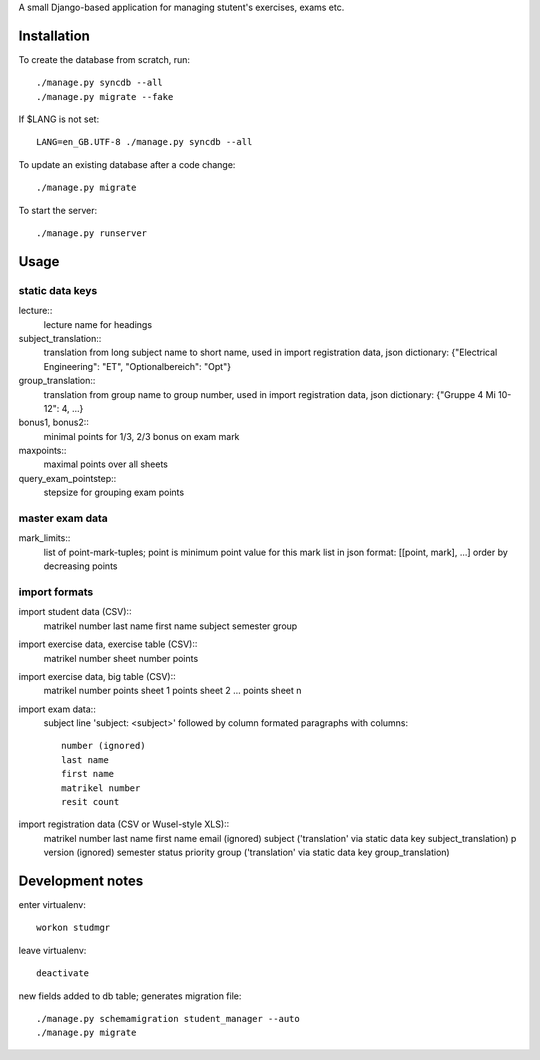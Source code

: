 A small Django-based application for managing stutent's exercises, exams etc.


Installation
============

To create the database from scratch, run::

  ./manage.py syncdb --all
  ./manage.py migrate --fake

If $LANG is not set::

  LANG=en_GB.UTF-8 ./manage.py syncdb --all

To update an existing database after a code change::

  ./manage.py migrate

To start the server::

  ./manage.py runserver


Usage
=====

static data keys
----------------

lecture::
  lecture name for headings

subject_translation::
  translation from long subject name to short name,
  used in import registration data,
  json dictionary: {"Electrical Engineering": "ET", "Optionalbereich": "Opt"}

group_translation::
  translation from group name to group number,
  used in import registration data,
  json dictionary: {"Gruppe 4 Mi 10-12": 4, ...}

bonus1, bonus2::
  minimal points for 1/3, 2/3 bonus on exam mark

maxpoints::
  maximal points over all sheets

query_exam_pointstep::
  stepsize for grouping exam points

master exam data
----------------

mark_limits::
  list of point-mark-tuples; point is minimum point value for this mark
  list in json format: [[point, mark], ...]
  order by decreasing points

import formats
--------------

import student data (CSV)::
  matrikel number
  last name
  first name
  subject
  semester
  group

import exercise data, exercise table (CSV)::
  matrikel number
  sheet number
  points

import exercise data, big table (CSV)::
  matrikel number
  points sheet 1
  points sheet 2
  ...
  points sheet n

import exam data::
  subject line 'subject: <subject>' followed by column formated paragraphs
  with columns::
    number (ignored)
    last name
    first name
    matrikel number
    resit count

import registration data (CSV or Wusel-style XLS)::
  matrikel number
  last name
  first name
  email (ignored)
  subject ('translation' via static data key subject_translation)
  p version (ignored)
  semester
  status
  priority
  group ('translation' via static data key group_translation)



Development notes
=================

enter virtualenv::

  workon studmgr

leave virtualenv::

  deactivate

new fields added to db table; generates migration file::

  ./manage.py schemamigration student_manager --auto
  ./manage.py migrate

